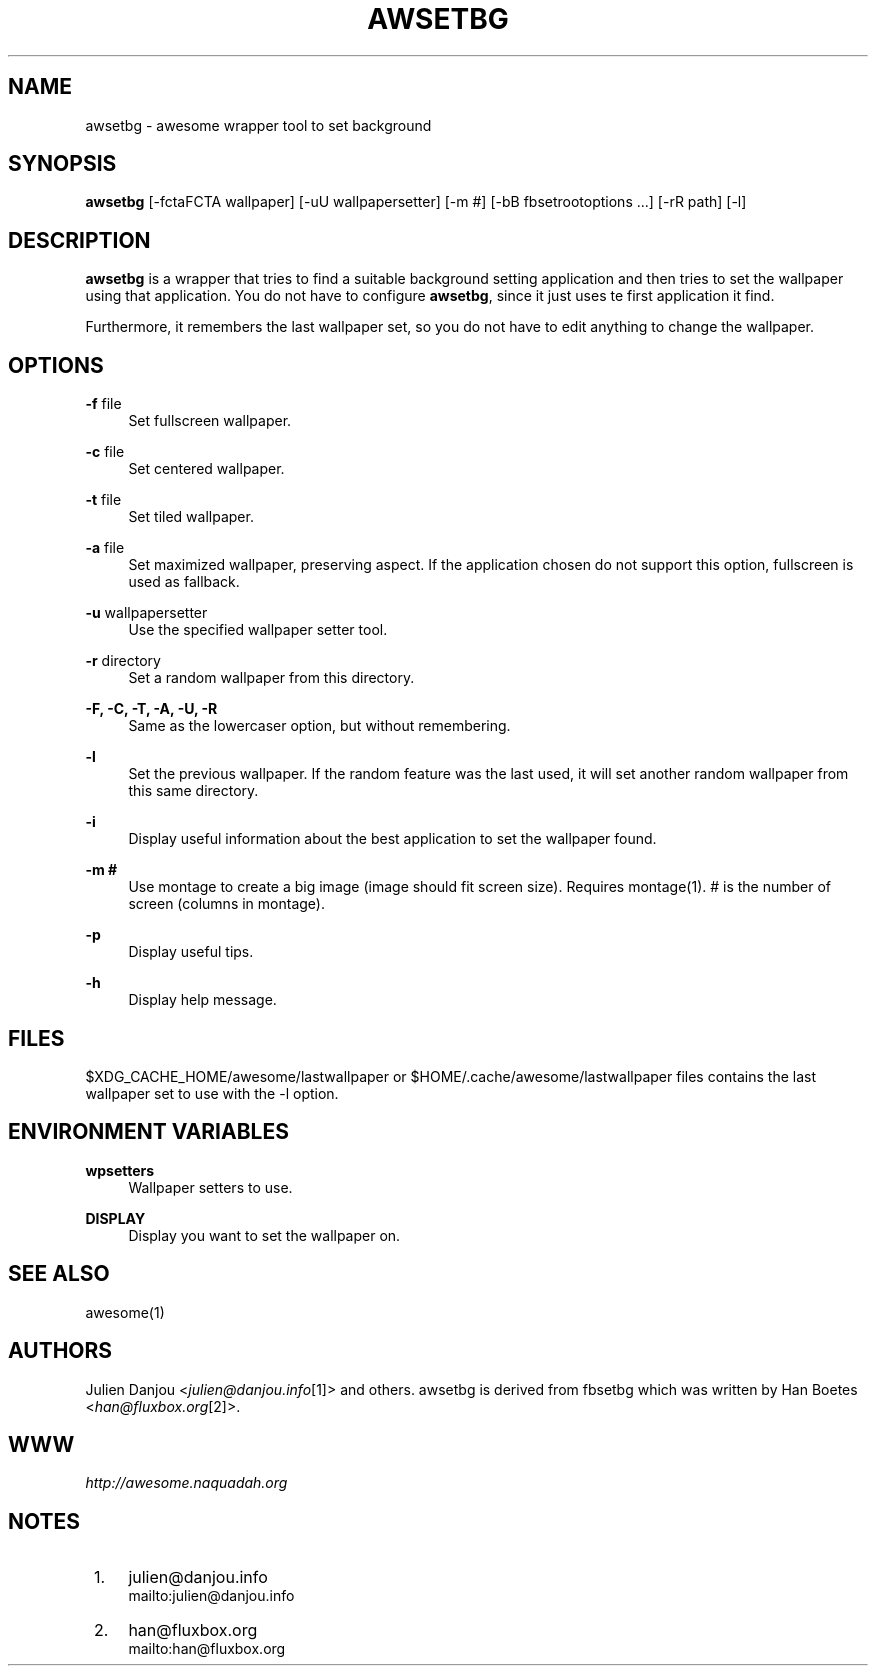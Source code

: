 .\"     Title: awsetbg
.\"    Author: 
.\" Generator: DocBook XSL Stylesheets v1.73.2 <http://docbook.sf.net/>
.\"      Date: 09/28/2009
.\"    Manual: 
.\"    Source: 
.\"
.TH "AWSETBG" "1" "09/28/2009" "" ""
.\" disable hyphenation
.nh
.\" disable justification (adjust text to left margin only)
.ad l
.SH "NAME"
awsetbg - awesome wrapper tool to set background
.SH "SYNOPSIS"
\fBawsetbg\fR [\-fctaFCTA wallpaper] [\-uU wallpapersetter] [\-m #] [\-bB fbsetrootoptions \&...] [\-rR path] [\-l]
.sp
.SH "DESCRIPTION"
\fBawsetbg\fR is a wrapper that tries to find a suitable background setting application and then tries to set the wallpaper using that application\. You do not have to configure \fBawsetbg\fR, since it just uses te first application it find\.
.sp
Furthermore, it remembers the last wallpaper set, so you do not have to edit anything to change the wallpaper\.
.sp
.SH "OPTIONS"
.PP
\fB\-f\fR file
.RS 4
Set fullscreen wallpaper\.
.RE
.PP
\fB\-c\fR file
.RS 4
Set centered wallpaper\.
.RE
.PP
\fB\-t\fR file
.RS 4
Set tiled wallpaper\.
.RE
.PP
\fB\-a\fR file
.RS 4
Set maximized wallpaper, preserving aspect\. If the application chosen do not support this option, fullscreen is used as fallback\.
.RE
.PP
\fB\-u\fR wallpapersetter
.RS 4
Use the specified wallpaper setter tool\.
.RE
.PP
\fB\-r\fR directory
.RS 4
Set a random wallpaper from this directory\.
.RE
.PP
\fB\-F, \-C, \-T, \-A, \-U, \-R\fR
.RS 4
Same as the lowercaser option, but without remembering\.
.RE
.PP
\fB\-l\fR
.RS 4
Set the previous wallpaper\. If the random feature was the last used, it will set another random wallpaper from this same directory\.
.RE
.PP
\fB\-i\fR
.RS 4
Display useful information about the best application to set the wallpaper found\.
.RE
.PP
\fB\-m #\fR
.RS 4
Use montage to create a big image (image should fit screen size)\. Requires montage(1)\. # is the number of screen (columns in montage)\.
.RE
.PP
\fB\-p\fR
.RS 4
Display useful tips\.
.RE
.PP
\fB\-h\fR
.RS 4
Display help message\.
.RE
.SH "FILES"
$XDG_CACHE_HOME/awesome/lastwallpaper or $HOME/\.cache/awesome/lastwallpaper files contains the last wallpaper set to use with the \-l option\.
.sp
.SH "ENVIRONMENT VARIABLES"
.PP
\fBwpsetters\fR
.RS 4
Wallpaper setters to use\.
.RE
.PP
\fBDISPLAY\fR
.RS 4
Display you want to set the wallpaper on\.
.RE
.SH "SEE ALSO"
awesome(1)
.sp
.SH "AUTHORS"
Julien Danjou <\fIjulien@danjou\.info\fR\&[1]> and others\. awsetbg is derived from fbsetbg which was written by Han Boetes <\fIhan@fluxbox\.org\fR\&[2]>\.
.sp
.SH "WWW"
\fIhttp://awesome\.naquadah\.org\fR
.sp
.SH "NOTES"
.IP " 1." 4
julien@danjou.info
.RS 4
\%mailto:julien@danjou.info
.RE
.IP " 2." 4
han@fluxbox.org
.RS 4
\%mailto:han@fluxbox.org
.RE
